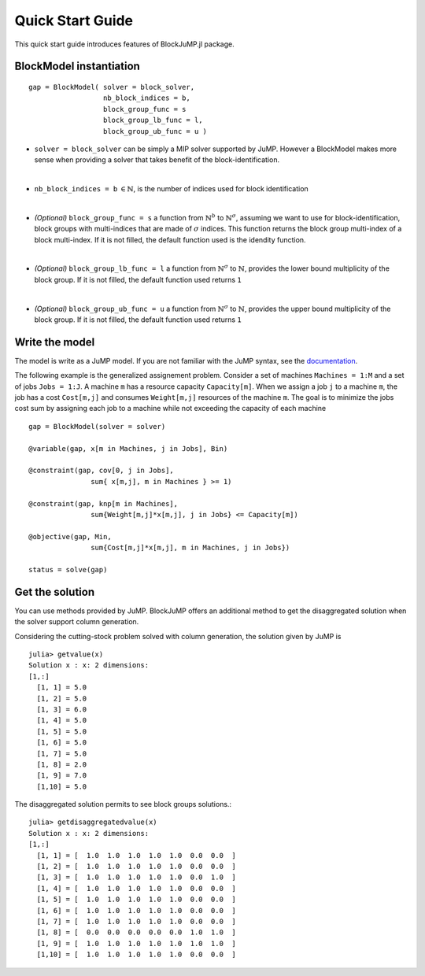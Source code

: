 .. _quick-start:

-----------------
Quick Start Guide
-----------------

This quick start guide introduces features of BlockJuMP.jl package.


BlockModel instantiation
^^^^^^^^^^^^^^^^^^^^^^^^^^^^

.. A BlockJuMP model can be instantiated as

::

    gap = BlockModel( solver = block_solver,
                      nb_block_indices = b,
                      block_group_func = s
                      block_group_lb_func = l,
                      block_group_ub_func = u )

* ``solver = block_solver`` can be simply a MIP solver supported by JuMP.
  However a BlockModel makes more sense when providing a solver that
  takes benefit of the block-identification.
|

* ``nb_block_indices = b`` :math:`\in \mathbb{N}`, is
  the number of indices used for block identification
|
* *(Optional)* ``block_group_func = s`` a function from :math:`\mathbb{N}^b`
  to :math:`\mathbb{N}^{\sigma}`,
  assuming we want to use for block-identification, block groups with
  multi-indices that are made of :math:`\sigma` indices.
  This function returns the block group multi-index of a block multi-index.
  If it is not filled,
  the default function used is the idendity function.
|
* *(Optional)* ``block_group_lb_func = l`` a function from
  :math:`\mathbb{N}^{\sigma}` to  :math:`\mathbb{N}`, provides
  the lower bound multiplicity of the block group.
  If it is not filled, the default
  function used returns ``1``
|
* *(Optional)* ``block_group_ub_func = u`` a function from
  :math:`\mathbb{N}^{\sigma}` to  :math:`\mathbb{N}`, provides
  the upper bound multiplicity of the block group.
  If it is not filled, the default
  function used returns ``1``

Write the model
^^^^^^^^^^^^^^^
The model is write as a JuMP model. If you are not familiar with the JuMP syntax,
see the `documentation <https://jump.readthedocs.io/en/latest/quickstart.html#defining-variables>`_.

The following example is the generalized assignement problem.
Consider a set of machines ``Machines = 1:M`` and a set of jobs ``Jobs = 1:J``.
A machine ``m`` has a resource capacity ``Capacity[m]``. When we assign a job
``j`` to a machine ``m``, the job has a cost ``Cost[m,j]`` and consumes
``Weight[m,j]`` resources of the machine ``m``. The goal is to minimize the jobs
cost sum by assigning each job to a machine while not exceeding the capacity of
each machine ::

  gap = BlockModel(solver = solver)

  @variable(gap, x[m in Machines, j in Jobs], Bin)

  @constraint(gap, cov[0, j in Jobs],
                 sum{ x[m,j], m in Machines } >= 1)

  @constraint(gap, knp[m in Machines],
                 sum{Weight[m,j]*x[m,j], j in Jobs} <= Capacity[m])

  @objective(gap, Min,
                 sum{Cost[m,j]*x[m,j], m in Machines, j in Jobs})

  status = solve(gap)


Get the solution
^^^^^^^^^^^^^^^^
You can use methods provided by JuMP. BlockJuMP offers an additional method to
get the disaggregated solution when the solver support column generation.

Considering the cutting-stock problem solved with column generation, the solution
given by JuMP is ::

  julia> getvalue(x)
  Solution x : x: 2 dimensions:
  [1,:]
    [1, 1] = 5.0
    [1, 2] = 5.0
    [1, 3] = 6.0
    [1, 4] = 5.0
    [1, 5] = 5.0
    [1, 6] = 5.0
    [1, 7] = 5.0
    [1, 8] = 2.0
    [1, 9] = 7.0
    [1,10] = 5.0


The disaggregated solution permits to see block groups solutions.::

  julia> getdisaggregatedvalue(x)
  Solution x : x: 2 dimensions:
  [1,:]
    [1, 1] = [  1.0  1.0  1.0  1.0  1.0  0.0  0.0  ]
    [1, 2] = [  1.0  1.0  1.0  1.0  1.0  0.0  0.0  ]
    [1, 3] = [  1.0  1.0  1.0  1.0  1.0  0.0  1.0  ]
    [1, 4] = [  1.0  1.0  1.0  1.0  1.0  0.0  0.0  ]
    [1, 5] = [  1.0  1.0  1.0  1.0  1.0  0.0  0.0  ]
    [1, 6] = [  1.0  1.0  1.0  1.0  1.0  0.0  0.0  ]
    [1, 7] = [  1.0  1.0  1.0  1.0  1.0  0.0  0.0  ]
    [1, 8] = [  0.0  0.0  0.0  0.0  0.0  1.0  1.0  ]
    [1, 9] = [  1.0  1.0  1.0  1.0  1.0  1.0  1.0  ]
    [1,10] = [  1.0  1.0  1.0  1.0  1.0  0.0  0.0  ]

